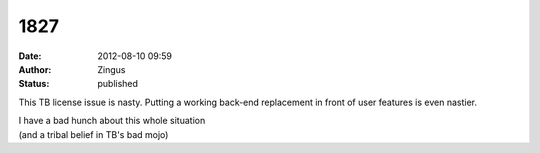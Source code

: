 1827
####
:date: 2012-08-10 09:59
:author: Zingus
:status: published

This TB license issue is nasty. Putting a working back-end replacement in front of user features is even nastier.

| I have a bad hunch about this whole situation
| (and a tribal belief in TB's bad mojo)

